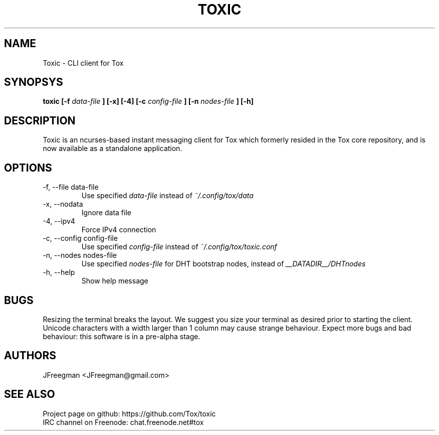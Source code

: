 .TH TOXIC 1 "June 2014" "Toxic v__VERSION__" "User Manual"
.SH NAME
Toxic \- CLI client for Tox
.SH SYNOPSYS
.B toxic [\-f
.I data\-file
.B ] [\-x] [\-4] [\-c
.I config\-file
.B ] [\-n
.I nodes\-file
.B ] [\-h]
.SH DESCRIPTION
Toxic is an ncurses-based instant messaging client for Tox which formerly
resided in the Tox core repository, and is now available as a standalone
application.
.SH OPTIONS
.IP "\-f, \-\-file data\-file"
Use specified
.I data\-file
instead of
.IR ~/.config/tox/data
.IP "\-x, \-\-nodata"
Ignore data file
.IP "\-4, \-\-ipv4"
Force IPv4 connection
.IP "\-c, \-\-config config\-file"
Use specified
.I config\-file
instead of
.IR ~/.config/tox/toxic.conf
.IP "\-n, \-\-nodes nodes\-file"
Use specified
.I nodes\-file
for DHT bootstrap nodes, instead of
.IR __DATADIR__/DHTnodes
.IP "\-h, \-\-help"
Show help message
.SH BUGS
Resizing the terminal breaks the layout. We suggest you size your terminal as desired prior to starting the client. Unicode characters with a width larger than 1 column may cause strange behaviour. Expect more bugs and bad behaviour: this software is in a pre\-alpha stage.
.SH AUTHORS
JFreegman <JFreegman@gmail.com>
.SH SEE ALSO
Project page on github: https://github.com/Tox/toxic
.br
IRC channel on Freenode: chat.freenode.net#tox
